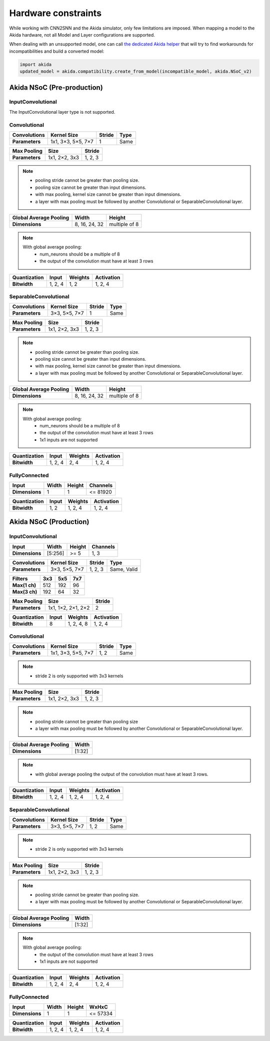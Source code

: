
Hardware constraints
====================

While working with CNN2SNN and the Akida simulator, only few limitations are
imposed. When mapping a model to the Akida hardware, not all Model and Layer
configurations are supported.

When dealing with an unsupported model, one can call `the dedicated Akida helper
<../api_reference/aee_apis.html#akida.compatibility.create_from_model>`_
that will try to find workarounds for incompatibilities and build a converted
model:

.. code-block::

   import akida
   updated_model = akida.compatibility.create_from_model(incompatible_model, akida.NSoC_v2)


Akida NSoC (Pre-production)
---------------------------

InputConvolutional
^^^^^^^^^^^^^^^^^^

The InputConvolutional layer type is not supported.

Convolutional
^^^^^^^^^^^^^

+----------------+------------------+----------+--------+
|**Convolutions**|**Kernel Size**   |**Stride**|**Type**|
+----------------+------------------+----------+--------+
|**Parameters**  |1x1, 3×3, 5×5, 7×7|1         |Same    |
+----------------+------------------+----------+--------+

+---------------+-------------+----------+
|**Max Pooling**|**Size**     |**Stride**|
+---------------+-------------+----------+
|**Parameters** |1x1, 2×2, 3x3|1, 2, 3   |
+---------------+-------------+----------+

.. note::
       * pooling stride cannot be greater than pooling size.
       * pooling size cannot be greater than input dimensions.
       * with max pooling, kernel size cannot be greater than input dimensions.
       * a layer with max pooling must be followed by another Convolutional or
         SeparableConvolutional layer.

+--------------------------+-------------+-------------+
|**Global Average Pooling**|**Width**    |**Height**   |
+--------------------------+-------------+-------------+
|**Dimensions**            |8, 16, 24, 32|multiple of 8|
+--------------------------+-------------+-------------+

.. note::
       With global average pooling:
              * num_neurons should be a multiple of 8
              * the output of the convolution must have at least 3 rows

+----------------+---------+-----------+--------------+
|**Quantization**|**Input**|**Weights**|**Activation**|
+----------------+---------+-----------+--------------+
|**Bitwidth**    |1, 2, 4  |1, 2       |1, 2, 4       |
+----------------+---------+-----------+--------------+

SeparableConvolutional
^^^^^^^^^^^^^^^^^^^^^^

+----------------+---------------+----------+--------+
|**Convolutions**|**Kernel Size**|**Stride**|**Type**|
+----------------+---------------+----------+--------+
|**Parameters**  |3×3, 5×5, 7×7  |1         |Same    |
+----------------+---------------+----------+--------+

+---------------+-------------+----------+
|**Max Pooling**|**Size**     |**Stride**|
+---------------+-------------+----------+
|**Parameters** |1x1, 2×2, 3x3|1, 2, 3   |
+---------------+-------------+----------+

.. note::
       * pooling stride cannot be greater than pooling size.
       * pooling size cannot be greater than input dimensions.
       * with max pooling, kernel size cannot be greater than input dimensions.
       * a layer with max pooling must be followed by another Convolutional or
         SeparableConvolutional layer.

+--------------------------+-------------+-------------+
|**Global Average Pooling**|**Width**    |**Height**   |
+--------------------------+-------------+-------------+
|**Dimensions**            |8, 16, 24, 32|multiple of 8|
+--------------------------+-------------+-------------+

.. note::
       With global average pooling:
              * num_neurons should be a multiple of 8
              * the output of the convolution must have at least 3 rows
              * 1x1 inputs are not supported

+----------------+---------+-----------+--------------+
|**Quantization**|**Input**|**Weights**|**Activation**|
+----------------+---------+-----------+--------------+
|**Bitwidth**    |1, 2, 4  |2, 4       |1, 2, 4       |
+----------------+---------+-----------+--------------+

FullyConnected
^^^^^^^^^^^^^^

+--------------+---------+----------+------------+
|**Input**     |**Width**|**Height**|**Channels**|
+--------------+---------+----------+------------+
|**Dimensions**|1        |1         |<= 81920    |
+--------------+---------+----------+------------+

+----------------+---------+-----------+--------------+
|**Quantization**|**Input**|**Weights**|**Activation**|
+----------------+---------+-----------+--------------+
|**Bitwidth**    |1, 2     |1, 2, 4    |1, 2, 4       |
+----------------+---------+-----------+--------------+

Akida NSoC (Production)
-----------------------

InputConvolutional
^^^^^^^^^^^^^^^^^^

+--------------+---------+----------+------------+
|**Input**     |**Width**|**Height**|**Channels**|
+--------------+---------+----------+------------+
|**Dimensions**|[5:256]  |>= 5      |1, 3        |
+--------------+---------+----------+------------+

+----------------+---------------+----------+-----------+
|**Convolutions**|**Kernel Size**|**Stride**|**Type**   |
+----------------+---------------+----------+-----------+
|**Parameters**  |3×3, 5×5, 7×7  |1, 2, 3   |Same, Valid|
+----------------+---------------+----------+-----------+

+-------------+-------+-------+-------+
|**Filters**  |**3x3**|**5x5**|**7x7**|
+-------------+-------+-------+-------+
|**Max(1 ch)**|512    |192    |96     +
+-------------+-------+-------+-------+
|**Max(3 ch)**|192    |64     |32     +
+-------------+-------+-------+-------+

+---------------+------------------+----------+
|**Max Pooling**|**Size**          |**Stride**|
+---------------+------------------+----------+
|**Parameters** |1x1, 1×2, 2×1, 2×2|2         |
+---------------+------------------+----------+

+----------------+---------+-----------+--------------+
|**Quantization**|**Input**|**Weights**|**Activation**|
+----------------+---------+-----------+--------------+
|**Bitwidth**    |8        |1, 2, 4, 8 |1, 2, 4       |
+----------------+---------+-----------+--------------+

Convolutional
^^^^^^^^^^^^^

+----------------+------------------+----------+--------+
|**Convolutions**|**Kernel Size**   |**Stride**|**Type**|
+----------------+------------------+----------+--------+
|**Parameters**  |1x1, 3×3, 5×5, 7×7|1, 2      |Same    |
+----------------+------------------+----------+--------+

.. note::
       * stride 2 is only supported with 3x3 kernels

+---------------+-------------+----------+
|**Max Pooling**|**Size**     |**Stride**|
+---------------+-------------+----------+
|**Parameters** |1x1, 2×2, 3x3|1, 2, 3   |
+---------------+-------------+----------+

.. note::
       * pooling stride cannot be greater than pooling size
       * a layer with max pooling must be followed by another Convolutional or
         SeparableConvolutional layer.

+--------------------------+---------+
|**Global Average Pooling**|**Width**|
+--------------------------+---------+
|**Dimensions**            |[1:32]   |
+--------------------------+---------+

.. note::
       * with global average pooling the output of the convolution must have at
         least 3 rows.

+----------------+---------+-----------+--------------+
|**Quantization**|**Input**|**Weights**|**Activation**|
+----------------+---------+-----------+--------------+
|**Bitwidth**    |1, 2, 4  |1, 2, 4    |1, 2, 4       |
+----------------+---------+-----------+--------------+

SeparableConvolutional
^^^^^^^^^^^^^^^^^^^^^^

+----------------+---------------+----------+--------+
|**Convolutions**|**Kernel Size**|**Stride**|**Type**|
+----------------+---------------+----------+--------+
|**Parameters**  |3×3, 5×5, 7×7  |1, 2      |Same    |
+----------------+---------------+----------+--------+

.. note::
       * stride 2 is only supported with 3x3 kernels

+---------------+-------------+----------+
|**Max Pooling**|**Size**     |**Stride**|
+---------------+-------------+----------+
|**Parameters** |1x1, 2×2, 3x3|1, 2, 3   |
+---------------+-------------+----------+

.. note::
       * pooling stride cannot be greater than pooling size.
       * a layer with max pooling must be followed by another Convolutional or
         SeparableConvolutional layer.

+--------------------------+---------+
|**Global Average Pooling**|**Width**|
+--------------------------+---------+
|**Dimensions**            |[1:32]   |
+--------------------------+---------+

.. note::
       With global average pooling:
              * the output of the convolution must have at least 3 rows
              * 1x1 inputs are not supported

+----------------+---------+-----------+--------------+
|**Quantization**|**Input**|**Weights**|**Activation**|
+----------------+---------+-----------+--------------+
|**Bitwidth**    |1, 2, 4  |2, 4       |1, 2, 4       |
+----------------+---------+-----------+--------------+

FullyConnected
^^^^^^^^^^^^^^

+--------------+---------+----------+---------+
|**Input**     |**Width**|**Height**|**WxHxC**|
+--------------+---------+----------+---------+
|**Dimensions**|1        |1         |<= 57334 |
+--------------+---------+----------+---------+

+----------------+---------+-----------+--------------+
|**Quantization**|**Input**|**Weights**|**Activation**|
+----------------+---------+-----------+--------------+
|**Bitwidth**    |1, 2, 4  |1, 2, 4    |1, 2, 4       |
+----------------+---------+-----------+--------------+

